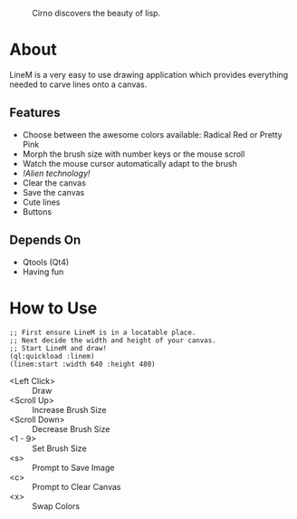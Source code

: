 #+CAPTION: Cirno discovers the beauty of lisp.
#+NAME: Cirno Lisp
[[http://i.imgur.com/HsD86M7.png]]

* About

LineM is a very easy to use drawing application which provides everything needed to carve lines onto a canvas.

** Features

- Choose between the awesome colors available: Radical Red or Pretty Pink
- Morph the brush size with number keys or the mouse scroll
- Watch the mouse cursor automatically adapt to the brush
- /!Alien technology!/
- Clear the canvas
- Save the canvas
- Cute lines
- Buttons

** Depends On

- Qtools (Qt4)
- Having fun

* How to Use

#+BEGIN_SRC common-lisp
;; First ensure LineM is in a locatable place.
;; Next decide the width and height of your canvas.
;; Start LineM and draw!
(ql:quickload :linem)
(linem:start :width 640 :height 480)
#+END_SRC

- <Left Click> :: Draw
- <Scroll Up> :: Increase Brush Size
- <Scroll Down> :: Decrease Brush Size
- <1 - 9> :: Set Brush Size
- <s> :: Prompt to Save Image
- <c> :: Prompt to Clear Canvas
- <x> :: Swap Colors
